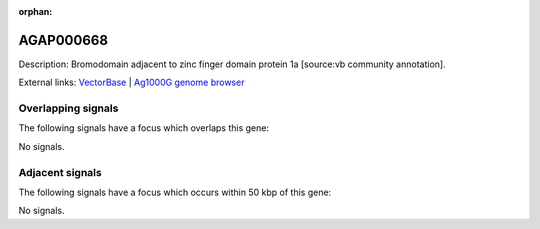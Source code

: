 :orphan:

AGAP000668
=============





Description: Bromodomain adjacent to zinc finger domain protein 1a [source:vb community annotation].

External links:
`VectorBase <https://www.vectorbase.org/Anopheles_gambiae/Gene/Summary?g=AGAP000668>`_ |
`Ag1000G genome browser <https://www.malariagen.net/apps/ag1000g/phase1-AR3/index.html?genome_region=X:11832305-11837951#genomebrowser>`_

Overlapping signals
-------------------

The following signals have a focus which overlaps this gene:



No signals.



Adjacent signals
----------------

The following signals have a focus which occurs within 50 kbp of this gene:



No signals.


